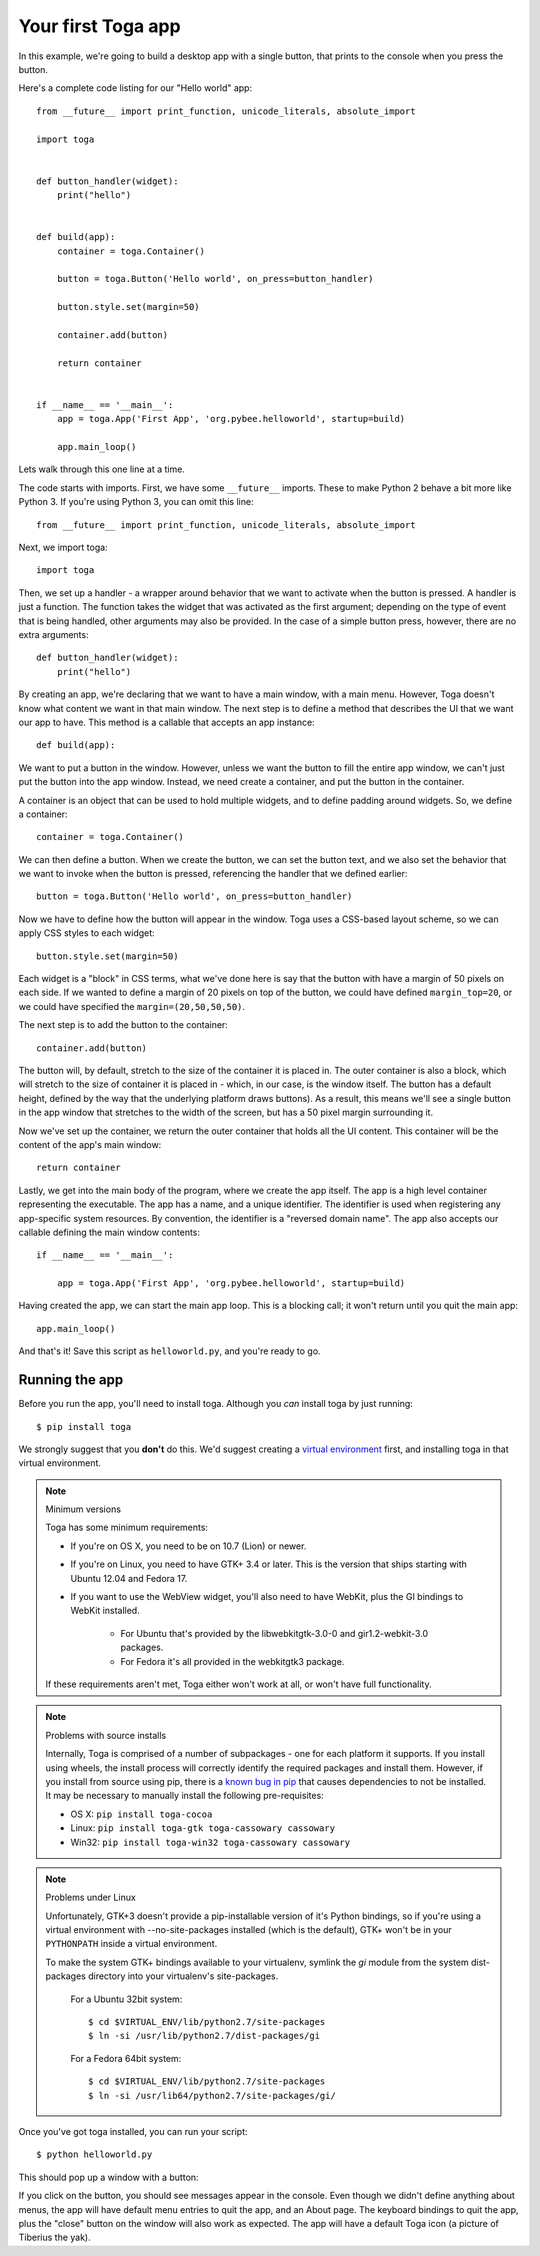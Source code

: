 ===================
Your first Toga app
===================

In this example, we're going to build a desktop app with a single
button, that prints to the console when you press the button.

Here's a complete code listing for our "Hello world" app::

    from __future__ import print_function, unicode_literals, absolute_import

    import toga


    def button_handler(widget):
        print("hello")


    def build(app):
        container = toga.Container()

        button = toga.Button('Hello world', on_press=button_handler)

        button.style.set(margin=50)

        container.add(button)

        return container


    if __name__ == '__main__':
        app = toga.App('First App', 'org.pybee.helloworld', startup=build)

        app.main_loop()


Lets walk through this one line at a time.

The code starts with imports. First, we have some ``__future__`` imports.
These to make Python 2 behave a bit more like Python 3. If you're using Python
3, you can omit this line::

    from __future__ import print_function, unicode_literals, absolute_import

Next, we import toga::

    import toga

Then, we set up a handler - a wrapper around behavior that we want to activate
when the button is pressed. A handler is just a function. The function takes
the widget that was activated as the first argument; depending on the type of
event that is being handled, other arguments may also be provided. In the case
of a simple button press, however, there are no extra arguments::

    def button_handler(widget):
        print("hello")

By creating an app, we're declaring that we want to have a main window, with a
main menu. However, Toga doesn't know what content we want in that
main window. The next step is to define a method that describes the UI that we
want our app to have. This method is a callable that accepts an app instance::

    def build(app):

We want to put a button in the window. However, unless we want the button to
fill the entire app window, we can't just put the button into the app window.
Instead, we need create a container, and put the button in the container.

A container is an object that can be used to hold multiple widgets, and to
define padding around widgets. So, we define a container::

        container = toga.Container()

We can then define a button. When we create the button, we can set the button
text, and we also set the behavior that we want to invoke when the button is
pressed, referencing the handler that we defined earlier::

        button = toga.Button('Hello world', on_press=button_handler)

Now we have to define how the button will appear in the window. Toga uses a
CSS-based layout scheme, so we can apply CSS styles to each widget::

        button.style.set(margin=50)

Each widget is a "block" in CSS terms, what we've done here is say that the
button with have a margin of 50 pixels on each side. If we wanted to define a
margin of 20 pixels on top of the button, we could have defined ``margin_top=20``,
or we could have specified the ``margin=(20,50,50,50)``.

The next step is to add the button to the container::

        container.add(button)

The button will, by default, stretch to the size of the container it is placed
in. The outer container is also a block, which will stretch to the size of
container it is placed in - which, in our case, is the window itself. The
button has a default height, defined by the way that the underlying platform
draws buttons). As a result, this means we'll see a single button in the app
window that stretches to the width of the screen, but has a 50 pixel margin
surrounding it.

Now we've set up the container, we return the outer container that holds all
the UI content. This container will be the content of the app's main window::

        return container

Lastly, we get into the main body of the program, where we create the app
itself. The app is a high level container representing the executable. The app
has a name, and a unique identifier. The identifier is used when registering
any app-specific system resources. By convention, the identifier is a
"reversed domain name". The app also accepts our callable defining the main
window contents::

    if __name__ == '__main__':

        app = toga.App('First App', 'org.pybee.helloworld', startup=build)

Having created the app, we can start the main app loop. This is a blocking
call; it won't return until you quit the main app::

        app.main_loop()

And that's it! Save this script as ``helloworld.py``, and you're ready to go.

Running the app
---------------

Before you run the app, you'll need to install toga. Although you *can* install
toga by just running::

    $ pip install toga

We strongly suggest that you **don't** do this. We'd suggest creating a `virtual
environment`_ first, and installing toga in that virtual environment.

.. _virtual environment: http://docs.python-guide.org/en/latest/dev/virtualenvs/

.. note:: Minimum versions

    Toga has some minimum requirements:

    * If you're on OS X, you need to be on 10.7 (Lion) or newer.

    * If you're on Linux, you need to have GTK+ 3.4 or later. This is the
      version that ships starting with Ubuntu 12.04 and Fedora 17.

    * If you want to use the WebView widget, you'll also need to
      have WebKit, plus the GI bindings to WebKit installed.
      
        * For Ubuntu that's provided by the libwebkitgtk-3.0-0 and
          gir1.2-webkit-3.0 packages.

        * For Fedora it's all provided in the webkitgtk3 package.

    If these requirements aren't met, Toga either won't work at all, or won't
    have full functionality.

.. note:: Problems with source installs

    Internally, Toga is comprised of a number of subpackages - one for each
    platform it supports. If you install using wheels, the install process will
    correctly identify the required packages and install them. However, if you
    install from source using pip, there is a `known bug in pip`_ that causes
    dependencies to not be installed. It may be necessary to manually install
    the following pre-requisites:

    * OS X: ``pip install toga-cocoa``
    * Linux: ``pip install toga-gtk toga-cassowary cassowary``
    * Win32: ``pip install toga-win32 toga-cassowary cassowary``

.. _known bug in pip: https://github.com/pypa/pip/issues/1951

.. note:: Problems under Linux

    Unfortunately, GTK+3 doesn't provide a pip-installable version of it's Python
    bindings, so if you're using a virtual environment with --no-site-packages
    installed (which is the default), GTK+ won't be in your ``PYTHONPATH`` inside
    a virtual environment.

    To make the system GTK+ bindings available to your virtualenv,
    symlink the `gi` module from the system dist-packages directory into your
    virtualenv's site-packages.
    
        For a Ubuntu 32bit system::

            $ cd $VIRTUAL_ENV/lib/python2.7/site-packages
            $ ln -si /usr/lib/python2.7/dist-packages/gi

        For a Fedora 64bit system::

            $ cd $VIRTUAL_ENV/lib/python2.7/site-packages
            $ ln -si /usr/lib64/python2.7/site-packages/gi/

Once you've got toga installed, you can run your script::

    $ python helloworld.py

This should pop up a window with a button:

.. image:: screenshots/tutorial-0.png

If you click on the button, you should see messages appear in the console.
Even though we didn't define anything about menus, the app will have default
menu entries to quit the app, and an About page. The keyboard bindings to quit
the app, plus the "close" button on the window will also work as expected. The
app will have a default Toga icon (a picture of Tiberius the yak).
